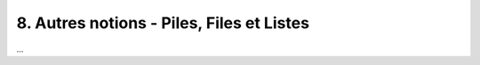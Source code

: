 ================================================================
8. Autres notions - Piles, Files et Listes
================================================================

...